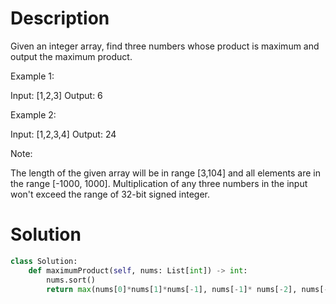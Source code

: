 * Description
Given an integer array, find three numbers whose product is maximum and output the maximum product.

Example 1:

Input: [1,2,3]
Output: 6

Example 2:

Input: [1,2,3,4]
Output: 24

Note:

    The length of the given array will be in range [3,104] and all elements are in the range [-1000, 1000].
    Multiplication of any three numbers in the input won't exceed the range of 32-bit signed integer.
* Solution
#+begin_src python
class Solution:
    def maximumProduct(self, nums: List[int]) -> int:
        nums.sort()
        return max(nums[0]*nums[1]*nums[-1], nums[-1]* nums[-2], nums[-3])
#+end_src

